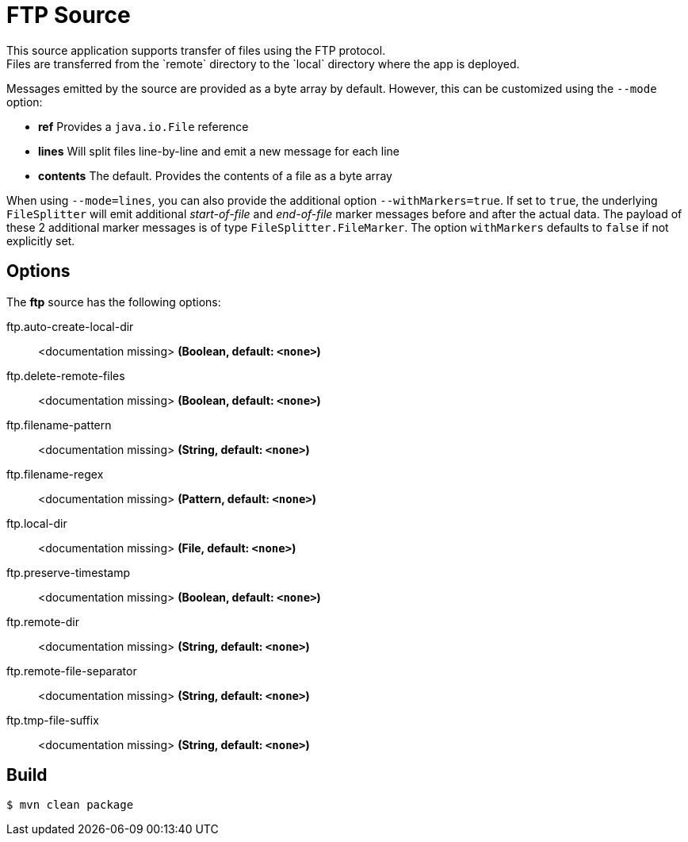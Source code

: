 //tag::ref-doc[]
= FTP Source
This source application supports transfer of files using the FTP protocol.
Files are transferred from the `remote` directory to the `local` directory where the app is deployed.
Messages emitted by the source are provided as a byte array by default. However, this can be
customized using the `--mode` option:

- *ref* Provides a `java.io.File` reference
- *lines* Will split files line-by-line and emit a new message for each line
- *contents* The default. Provides the contents of a file as a byte array

When using `--mode=lines`, you can also provide the additional option `--withMarkers=true`.
If set to `true`, the underlying `FileSplitter` will emit additional _start-of-file_ and _end-of-file_ marker messages before and after the actual data.
The payload of these 2 additional marker messages is of type `FileSplitter.FileMarker`. The option `withMarkers` defaults to `false` if not explicitly set.

== Options

The **$$ftp$$** $$source$$ has the following options:

//tag::configuration-properties[]
$$ftp.auto-create-local-dir$$:: $$<documentation missing>$$ *($$Boolean$$, default: `<none>`)*
$$ftp.delete-remote-files$$:: $$<documentation missing>$$ *($$Boolean$$, default: `<none>`)*
$$ftp.filename-pattern$$:: $$<documentation missing>$$ *($$String$$, default: `<none>`)*
$$ftp.filename-regex$$:: $$<documentation missing>$$ *($$Pattern$$, default: `<none>`)*
$$ftp.local-dir$$:: $$<documentation missing>$$ *($$File$$, default: `<none>`)*
$$ftp.preserve-timestamp$$:: $$<documentation missing>$$ *($$Boolean$$, default: `<none>`)*
$$ftp.remote-dir$$:: $$<documentation missing>$$ *($$String$$, default: `<none>`)*
$$ftp.remote-file-separator$$:: $$<documentation missing>$$ *($$String$$, default: `<none>`)*
$$ftp.tmp-file-suffix$$:: $$<documentation missing>$$ *($$String$$, default: `<none>`)*
//end::configuration-properties[]

//end::ref-doc[]
== Build

```
$ mvn clean package
```

